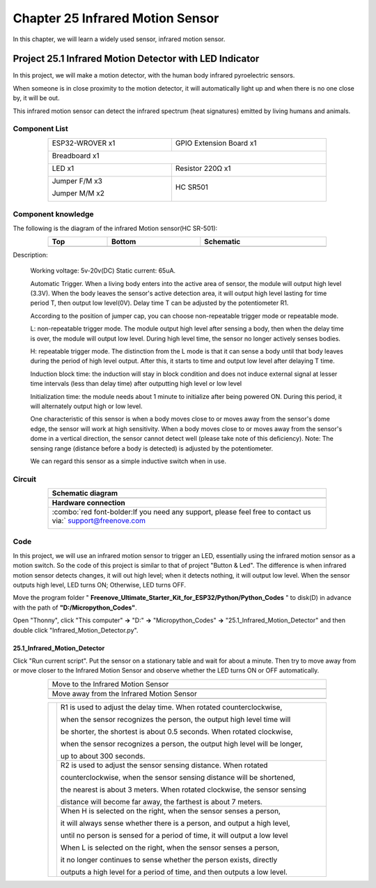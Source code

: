 ##############################################################################
Chapter 25 Infrared Motion Sensor
##############################################################################

In this chapter, we will learn a widely used sensor, infrared motion sensor. 

Project 25.1 Infrared Motion Detector with LED Indicator
******************************************************************

In this project, we will make a motion detector, with the human body infrared pyroelectric sensors.

When someone is in close proximity to the motion detector, it will automatically light up and when there is no one close by, it will be out.

This infrared motion sensor can detect the infrared spectrum (heat signatures) emitted by living humans and animals.

Component List
============================================

.. table::
    :width: 80%
    :align: center
    :class: table-line
    
    +----------------------+----------------------------------------------+
    | ESP32-WROVER x1      | GPIO Extension Board x1                      |
    |                      |                                              |
    | |Chapter01_00|       | |Chapter01_01|                               |
    +----------------------+----------------------------------------------+
    | Breadboard x1                                                       |
    |                                                                     |
    | |Chapter01_02|                                                      |
    +----------------------------------+----------------------------------+
    | LED x1                           | Resistor 220Ω x1                 |
    |                                  |                                  |
    | |Chapter01_03|                   |   |Chapter01_04|                 |
    +----------------------------------+----------------------------------+
    | Jumper F/M x3                    | HC SR501                         |
    |                                  |                                  |
    | Jumper M/M x2                    |                                  |
    |                                  |                                  |
    | |Chapter24_08|                   |   |Chapter25_00|                 |
    +----------------------------------+----------------------------------+

.. |Chapter01_00| image:: ../_static/imgs/1_LED/Chapter01_00.png
.. |Chapter01_01| image:: ../_static/imgs/1_LED/Chapter01_01.png
.. |Chapter01_02| image:: ../_static/imgs/1_LED/Chapter01_02.png
.. |Chapter01_03| image:: ../_static/imgs/1_LED/Chapter01_03.png    
.. |Chapter01_04| image:: ../_static/imgs/1_LED/Chapter01_04.png  
.. |Chapter24_08| image:: ../_static/imgs/24_Hygrothermograph_DHT11/Chapter24_08.png
.. |Chapter25_00| image:: ../_static/imgs/25_Infrared_Motion_Sensor/Chapter25_00.png

Component knowledge
==========================================

The following is the diagram of the infrared Motion sensor(HC SR-501):

.. list-table:: 
   :width: 80%
   :header-rows: 1 
   :align: center
   :class: table-line
   
   * -  Top
     -  Bottom 
     -  Schematic

   * -  |Chapter25_00|
     -  |Chapter25_01|
     -  |Chapter25_02|

.. |Chapter25_01| image:: ../_static/imgs/25_Infrared_Motion_Sensor/Chapter25_01.png
.. |Chapter25_02| image:: ../_static/imgs/25_Infrared_Motion_Sensor/Chapter25_02.png

Description: 

    Working voltage: 5v-20v(DC) Static current: 65uA.

    Automatic Trigger. When a living body enters into the active area of sensor, the module will output high level (3.3V). When the body leaves the sensor's active detection area, it will output high level lasting for time period T, then output low level(0V). Delay time T can be adjusted by the potentiometer R1.

    According to the position of jumper cap, you can choose non-repeatable trigger mode or repeatable mode.

    L: non-repeatable trigger mode. The module output high level after sensing a body, then when the delay time is over, the module will output low level. During high level time, the sensor no longer actively senses bodies.  

    H: repeatable trigger mode. The distinction from the L mode is that it can sense a body until that body leaves during the period of high level output. After this, it starts to time and output low level after delaying T time.

    Induction block time: the induction will stay in block condition and does not induce external signal at lesser time intervals (less than delay time) after outputting high level or low level 

    Initialization time: the module needs about 1 minute to initialize after being powered ON. During this period, it will alternately output high or low level. 

    One characteristic of this sensor is when a body moves close to or moves away from the sensor's dome edge, the sensor will work at high sensitivity. When a body moves close to or moves away from the sensor's dome in a vertical direction, the sensor cannot detect well (please take note of this deficiency). Note: The sensing range (distance before a body is detected) is adjusted by the potentiometer.

    We can regard this sensor as a simple inductive switch when in use.

Circuit
================================

.. list-table:: 
   :width: 80%
   :class: table-line
   :align: center
   
   * -  **Schematic diagram**
   * -  |Chapter25_03|
   * -  **Hardware connection** 
   * -  :combo:`red font-bolder:If you need any support, please feel free to contact us via:` support@freenove.com

        |Chapter25_04|

.. |Chapter25_03| image:: ../_static/imgs/25_Infrared_Motion_Sensor/Chapter25_03.png
.. |Chapter25_04| image:: ../_static/imgs/25_Infrared_Motion_Sensor/Chapter25_04.png

Code
================================

In this project, we will use an infrared motion sensor to trigger an LED, essentially using the infrared motion sensor as a motion switch. So the code of this project is similar to that of project "Button & Led". The difference is when infrared motion sensor detects changes, it will out high level; when it detects nothing, it will output low level. When the sensor outputs high level, LED turns ON; Otherwise, LED turns OFF.

Move the program folder " **Freenove_Ultimate_Starter_Kit_for_ESP32/Python/Python_Codes** " to disk(D) in advance with the path of **"D:/Micropython_Codes"**.

Open "Thonny", click "This computer" **->** "D:" **->** "Micropython_Codes" **->** "25.1_Infrared_Motion_Detector" and then double click "Infrared_Motion_Detector.py". 

25.1_Infrared_Motion_Detector
--------------------------------

.. image:: ../_static/imgs/25_Infrared_Motion_Sensor/Chapter25_08.png
    :align: center

Click "Run current script". Put the sensor on a stationary table and wait for about a minute. Then try to move away from or move closer to the Infrared Motion Sensor and observe whether the LED turns ON or OFF automatically.

.. list-table:: 
   :width: 80%
   :align: center
   :class: table-line
   
   * -  Move to the Infrared Motion Sensor
   * -  |Chapter25_06|
   * -  Move away from the Infrared Motion Sensor
   * -  |Chapter25_07|
  
.. |Chapter25_06| image:: ../_static/imgs/25_Infrared_Motion_Sensor/Chapter25_06.png
.. |Chapter25_07| image:: ../_static/imgs/25_Infrared_Motion_Sensor/Chapter25_07.png

.. table::
    :width: 80%
    :align: center
    :class: table-line
    
    +--------------+-------------------------------------------------------------------------------------+
    |              | R1 is used to adjust the delay time. When rotated counterclockwise,                 |
    |              |                                                                                     |
    |              | when the sensor recognizes the person, the output high level time will              |
    |              |                                                                                     |
    |              | be shorter, the shortest is about 0.5 seconds. When rotated clockwise,              |
    |              |                                                                                     |
    |              | when the sensor recognizes a person, the output high level will be longer,          |
    |              |                                                                                     |
    |              | up to about 300 seconds.                                                            |
    |              |                                                                                     |
    |              +-------------------------------------------------------------------------------------+
    |              | R2 is used to adjust the sensor sensing distance. When rotated                      |
    |              |                                                                                     |
    |              | counterclockwise,  when the sensor sensing distance will be shortened,              |
    |              |                                                                                     |
    ||Chapter25_01|| the nearest is about 3 meters. When rotated clockwise, the sensor sensing           |
    |              |                                                                                     |
    |              | distance will become far away, the farthest is about 7 meters.                      |
    |              |                                                                                     |
    |              +-------------------------------------------------------------------------------------+
    |              | When H is selected on the right, when the sensor senses a person,                   |
    |              |                                                                                     |
    |              | it will always sense whether there is a person, and output a high level,            |
    |              |                                                                                     |
    |              | until no person is sensed for a period of time, it will output a low level          |
    |              |                                                                                     |
    |              | When L is selected on the right, when the sensor senses a person,                   |
    |              |                                                                                     |
    |              | it no longer continues to sense whether the person exists, directly                 |
    |              |                                                                                     |
    |              | outputs a high level for a period of time, and then outputs a low level.            |
    +--------------+-------------------------------------------------------------------------------------+
